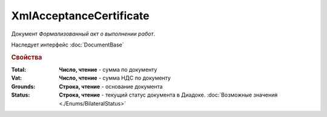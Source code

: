 XmlAcceptanceCertificate
========================

Документ *Формализованный акт о выполнении работ*.


Наследует интерфейс :doc:`DocumentBase`


.. rubric:: Свойства

:Total:
  **Число, чтение** - cумма по документу

:Vat:
  **Число, чтение** - cумма НДС по документу

:Grounds:
  **Строка, чтение** - основание документа

:Status:
  **Строка, чтение** - текущий статус документа в Диадоке. :doc:`Возможные значения <./Enums/BilateralStatus>`

  .. deprecated:: 5.34.0
    Используйте поле **DocflowStatus**
